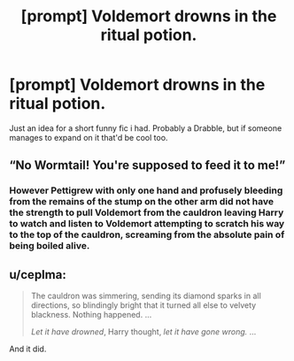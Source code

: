 #+TITLE: [prompt] Voldemort drowns in the ritual potion.

* [prompt] Voldemort drowns in the ritual potion.
:PROPERTIES:
:Author: BlindWarriorGurl
:Score: 6
:DateUnix: 1588475824.0
:DateShort: 2020-May-03
:END:
Just an idea for a short funny fic i had. Probably a Drabble, but if someone manages to expand on it that'd be cool too.


** “No Wormtail! You're supposed to feed it to me!”
:PROPERTIES:
:Author: winnear
:Score: 4
:DateUnix: 1588476282.0
:DateShort: 2020-May-03
:END:

*** However Pettigrew with only one hand and profusely bleeding from the remains of the stump on the other arm did not have the strength to pull Voldemort from the cauldron leaving Harry to watch and listen to Voldemort attempting to scratch his way to the top of the cauldron, screaming from the absolute pain of being boiled alive.
:PROPERTIES:
:Author: winnear
:Score: 2
:DateUnix: 1588630605.0
:DateShort: 2020-May-05
:END:


** u/ceplma:
#+begin_quote
  The cauldron was simmering, sending its diamond sparks in all directions, so blindingly bright that it turned all else to velvety blackness. Nothing happened. ...

  /Let it have drowned/, Harry thought, /let it have gone wrong./ ...
#+end_quote

And it did.
:PROPERTIES:
:Author: ceplma
:Score: 4
:DateUnix: 1588494913.0
:DateShort: 2020-May-03
:END:

